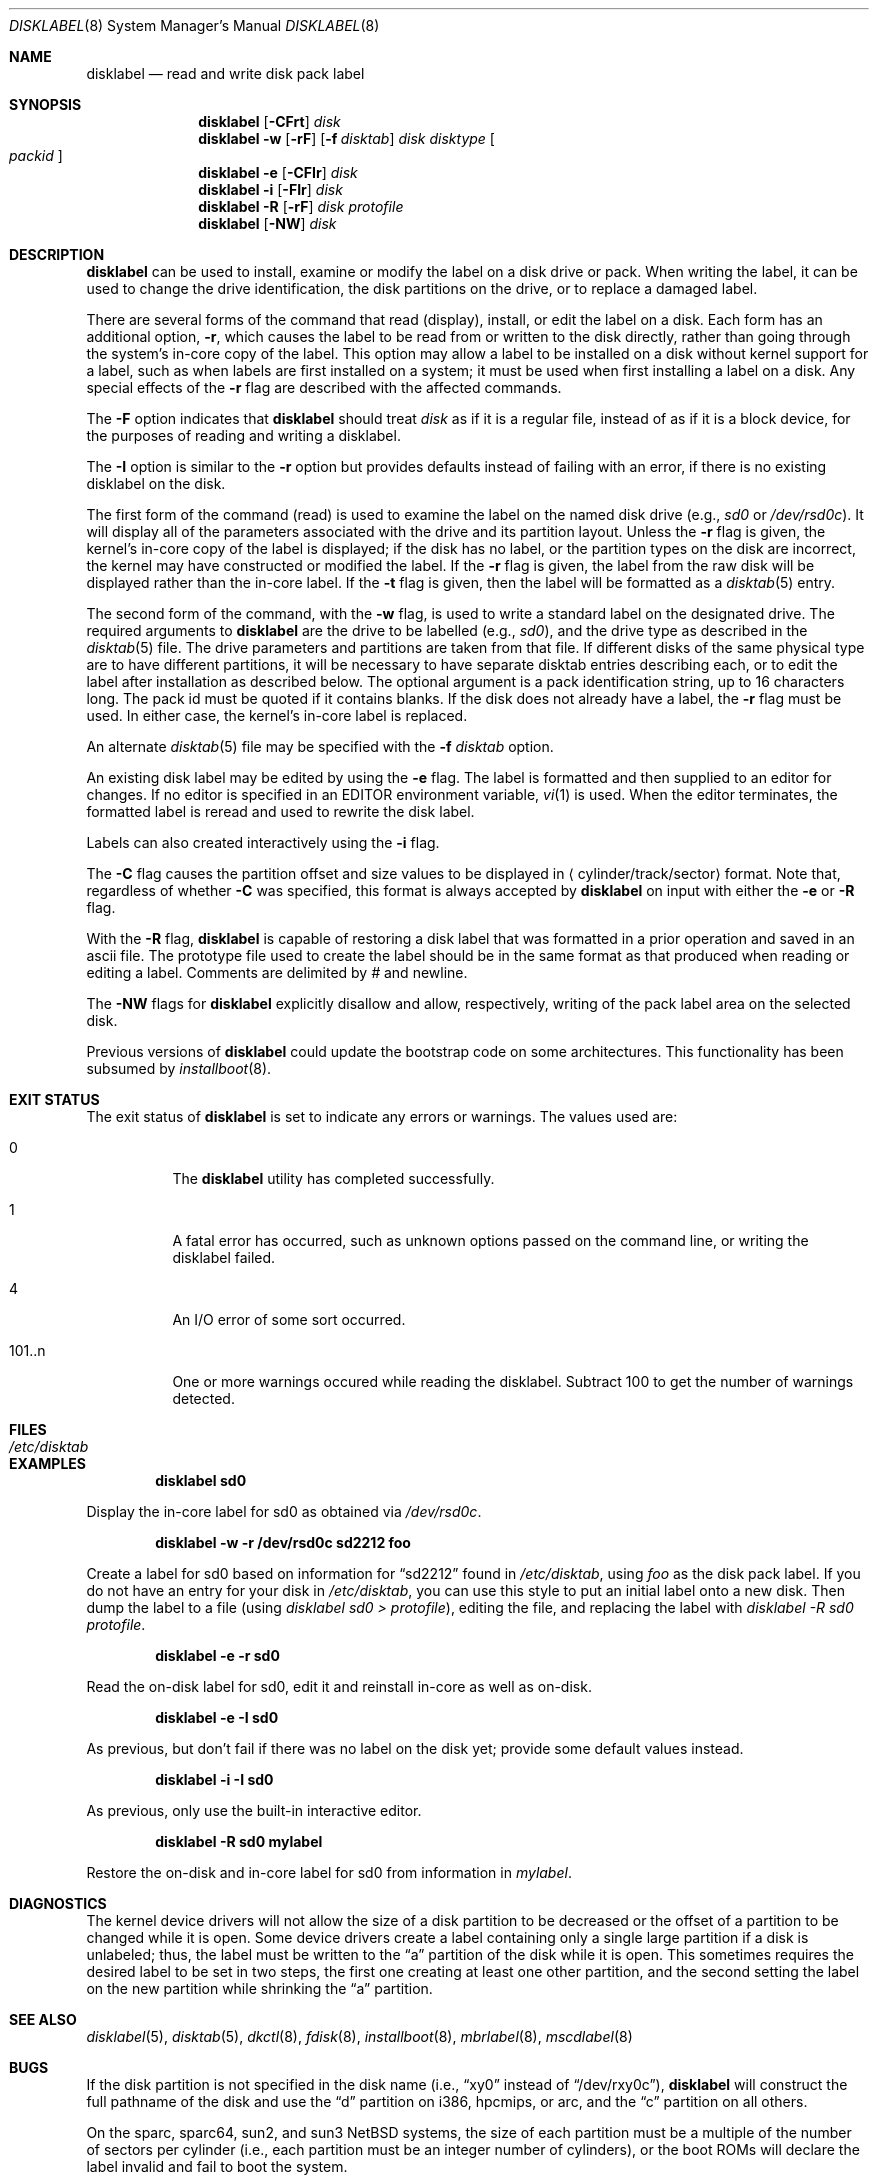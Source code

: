 .\"	$NetBSD: disklabel.8,v 1.56 2005/06/17 21:20:18 dsl Exp $
.\"
.\" Copyright (c) 1987, 1988, 1991, 1993
.\"	The Regents of the University of California.  All rights reserved.
.\"
.\" This code is derived from software contributed to Berkeley by
.\" Symmetric Computer Systems.
.\"
.\" Redistribution and use in source and binary forms, with or without
.\" modification, are permitted provided that the following conditions
.\" are met:
.\" 1. Redistributions of source code must retain the above copyright
.\"    notice, this list of conditions and the following disclaimer.
.\" 2. Redistributions in binary form must reproduce the above copyright
.\"    notice, this list of conditions and the following disclaimer in the
.\"    documentation and/or other materials provided with the distribution.
.\" 3. Neither the name of the University nor the names of its contributors
.\"    may be used to endorse or promote products derived from this software
.\"    without specific prior written permission.
.\"
.\" THIS SOFTWARE IS PROVIDED BY THE REGENTS AND CONTRIBUTORS ``AS IS'' AND
.\" ANY EXPRESS OR IMPLIED WARRANTIES, INCLUDING, BUT NOT LIMITED TO, THE
.\" IMPLIED WARRANTIES OF MERCHANTABILITY AND FITNESS FOR A PARTICULAR PURPOSE
.\" ARE DISCLAIMED.  IN NO EVENT SHALL THE REGENTS OR CONTRIBUTORS BE LIABLE
.\" FOR ANY DIRECT, INDIRECT, INCIDENTAL, SPECIAL, EXEMPLARY, OR CONSEQUENTIAL
.\" DAMAGES (INCLUDING, BUT NOT LIMITED TO, PROCUREMENT OF SUBSTITUTE GOODS
.\" OR SERVICES; LOSS OF USE, DATA, OR PROFITS; OR BUSINESS INTERRUPTION)
.\" HOWEVER CAUSED AND ON ANY THEORY OF LIABILITY, WHETHER IN CONTRACT, STRICT
.\" LIABILITY, OR TORT (INCLUDING NEGLIGENCE OR OTHERWISE) ARISING IN ANY WAY
.\" OUT OF THE USE OF THIS SOFTWARE, EVEN IF ADVISED OF THE POSSIBILITY OF
.\" SUCH DAMAGE.
.\"
.\"	@(#)disklabel.8	8.2 (Berkeley) 4/19/94
.\"
.Dd June 17, 2005
.Dt DISKLABEL 8
.Os
.Sh NAME
.Nm disklabel
.Nd read and write disk pack label
.Sh SYNOPSIS
.Nm
.Op Fl CFrt
.Ar disk
.Nm
.Fl w
.\" .Op Fl Fr - except Fr is treated as a macro :-(
.Op Fl rF
.Op Fl f Ar disktab
.Ar disk Ar disktype
.Oo Ar packid Oc
.Nm
.Fl e
.Op Fl CFIr
.Ar disk
.Nm
.Fl i
.\" .Op Fl Fr - except Fr is treated as a macro :-(
.Op Fl FIr
.Ar disk
.Nm
.Fl R
.Op Fl rF
.Ar disk Ar protofile
.Nm
.Op Fl NW
.Ar disk
.Sh DESCRIPTION
.Nm
can be used to install, examine or modify the label on a disk drive or pack.
When writing the label, it can be used
to change the drive identification,
the disk partitions on the drive,
or to replace a damaged label.
.Pp
There are several forms of the command that read (display), install, or edit
the label on a disk.
Each form has an additional option,
.Fl r ,
which causes the label to be read from or written to the disk directly,
rather than going through the system's in-core copy of the label.
This option may allow a label to be installed on a disk
without kernel support for a label, such as when labels are first installed
on a system; it must be used when first installing a label on a disk.
Any special effects of the
.Fl r
flag are described with the affected commands.
.Pp
The
.Fl F
option indicates that
.Nm
should treat
.Ar disk
as if it is a regular file, instead of as if it is a block device,
for the purposes of reading and writing a disklabel.
.Pp
The
.Fl I
option is similar to the
.Fl r
option but provides defaults instead of failing with
an error, if there is no existing disklabel on the disk.
.Pp
The first form of the command (read) is used to examine the label on the named
disk drive (e.g.,
.Pa sd0
or
.Pa /dev/rsd0c ) .
It will display all of the parameters associated with the drive
and its partition layout.
Unless the
.Fl r
flag is given,
the kernel's in-core copy of the label is displayed;
if the disk has no label, or the partition types on the disk are incorrect,
the kernel may have constructed or modified the label.
If the
.Fl r
flag is given, the label from the raw disk will be displayed rather
than the in-core label.
If the
.Fl t
flag is given, then the label will be formatted as a
.Xr disktab 5
entry.
.Pp
The second form of the command, with the
.Fl w
flag, is used to write a standard label on the designated drive.
The required arguments to
.Nm
are the drive to be labelled (e.g.,
.Pa sd0 ) ,
and the drive type as described in the
.Xr disktab 5
file.
The drive parameters and partitions are taken from that file.
If different disks of the same physical type are to have different
partitions, it will be necessary to have separate disktab entries
describing each, or to edit the label after installation as described below.
The optional argument is a pack identification string,
up to 16 characters long.
The pack id must be quoted if it contains blanks.
If the disk does not already have a label, the
.Fl r
flag must be used.
In either case, the kernel's in-core label is replaced.
.Pp
An alternate
.Xr disktab 5
file may be specified with the
.Fl f Ar disktab
option.
.Pp
An existing disk label may be edited by using the
.Fl e
flag.
The label is formatted and then supplied to an editor for changes.
If no editor is specified in an
.Ev EDITOR
environment variable,
.Xr vi 1
is used.
When the editor terminates, the formatted label is reread
and used to rewrite the disk label.
.Pp
Labels can also created interactively using the
.Fl i
flag.
.Pp
The
.Fl C
flag causes the partition offset and size values to be displayed in
.Aq cylinder/track/sector
format.
Note that, regardless of whether
.Fl C
was specified, this format is always accepted by
.Nm
on input with either the
.Fl e
or
.Fl R
flag.
.Pp
With the
.Fl R
flag,
.Nm
is capable of restoring a disk label that was formatted
in a prior operation and saved in an ascii file.
The prototype file used to create the label should be in the same format
as that produced when reading or editing a label.
Comments are delimited by
.Ar \&#
and newline.
.Pp
The
.Fl NW
flags for
.Nm
explicitly disallow and
allow, respectively, writing of the pack label area on the selected disk.
.Pp
Previous versions of
.Nm
could update the bootstrap code on some architectures.
This functionality has been subsumed by
.Xr installboot 8 .
.Sh EXIT STATUS
The exit status of
.Nm
is set to indicate any errors or warnings.
The values used are:
.Bl -tag -width indent
.It 0
The
.Nm
utility has completed successfully.
.It 1
A fatal error has occurred, such as unknown options passed on the command line,
or writing the disklabel failed.
.It 4
An I/O error of some sort occurred.
.It 101..n
One or more warnings occured while reading the disklabel.
Subtract 100 to get the number of warnings detected.
.El
.Sh FILES
.Bl -tag -width /etc/disktab -compact
.It Pa /etc/disktab
.El
.Sh EXAMPLES
.Dl disklabel sd0
.Pp
Display the in-core label for sd0 as obtained via
.Pa /dev/rsd0c .
.Pp
.Dl disklabel -w -r /dev/rsd0c sd2212 foo
.Pp
Create a label for sd0 based on information for
.Dq sd2212
found in
.Pa /etc/disktab ,
using
.Pa foo
as the disk pack label.
If you do not have an entry for your disk in
.Pa /etc/disktab ,
you can use this style to put
an initial label onto a new disk.
Then dump the label to a file (using
.Em disklabel sd0 \*[Gt]
.Em protofile ) ,
editing the file, and replacing the label with
.Em disklabel -R sd0
.Em protofile .
.Pp
.Dl disklabel -e -r sd0
.Pp
Read the on-disk label for sd0, edit it and reinstall in-core as well
as on-disk.
.Pp
.Dl disklabel -e -I sd0
.Pp
As previous, but don't fail if there was no label on the disk yet;
provide some default values instead.
.Pp
.Dl disklabel -i -I sd0
.Pp
As previous, only use the built-in interactive editor.
.Pp
.Dl disklabel -R sd0 mylabel
.Pp
Restore the on-disk and in-core label for sd0 from information in
.Pa mylabel .
.Sh DIAGNOSTICS
The kernel device drivers will not allow the size of a disk partition
to be decreased or the offset of a partition to be changed while it is open.
Some device drivers create a label containing only a single large partition
if a disk is unlabeled; thus, the label must be written to the
.Dq a
partition of the disk while it is open.
This sometimes requires the desired label to be set in two steps,
the first one creating at least one other partition,
and the second setting the label on the new partition
while shrinking the
.Dq a
partition.
.Sh SEE ALSO
.Xr disklabel 5 ,
.Xr disktab 5 ,
.Xr dkctl 8 ,
.Xr fdisk 8 ,
.Xr installboot 8 ,
.Xr mbrlabel 8 ,
.Xr mscdlabel 8
.Sh BUGS
If the disk partition is not specified in the disk name
(i.e.,
.Dq xy0
instead of
.Dq /dev/rxy0c ) ,
.Nm
will construct the full pathname of the disk and use the
.Dq d
partition on i386, hpcmips, or arc, and the
.Dq c
partition on all others.
.Pp
On the sparc, sparc64, sun2, and sun3
.Nx
systems, the size of each partition must be a multiple of the number
of sectors per cylinder (i.e., each partition must be an integer
number of cylinders), or the boot ROMs will declare the label
invalid and fail to boot the system.
.Pp
In addition, the
.Fl r
option should never be used on a sparc, sparc64, sun2 or sun3 system
boot disk - the
.Nx
kernel translates the
.Nx
disk label into a SunOS compatible format (which is required by the
boot PROMs) when it writes the label.
Using the
.Fl r
flag causes
.Nm
to write directly to disk, and bypass the format translation.
This will result in a disk label that the PROMs will not recognize,
and that therefore cannot be booted from.
